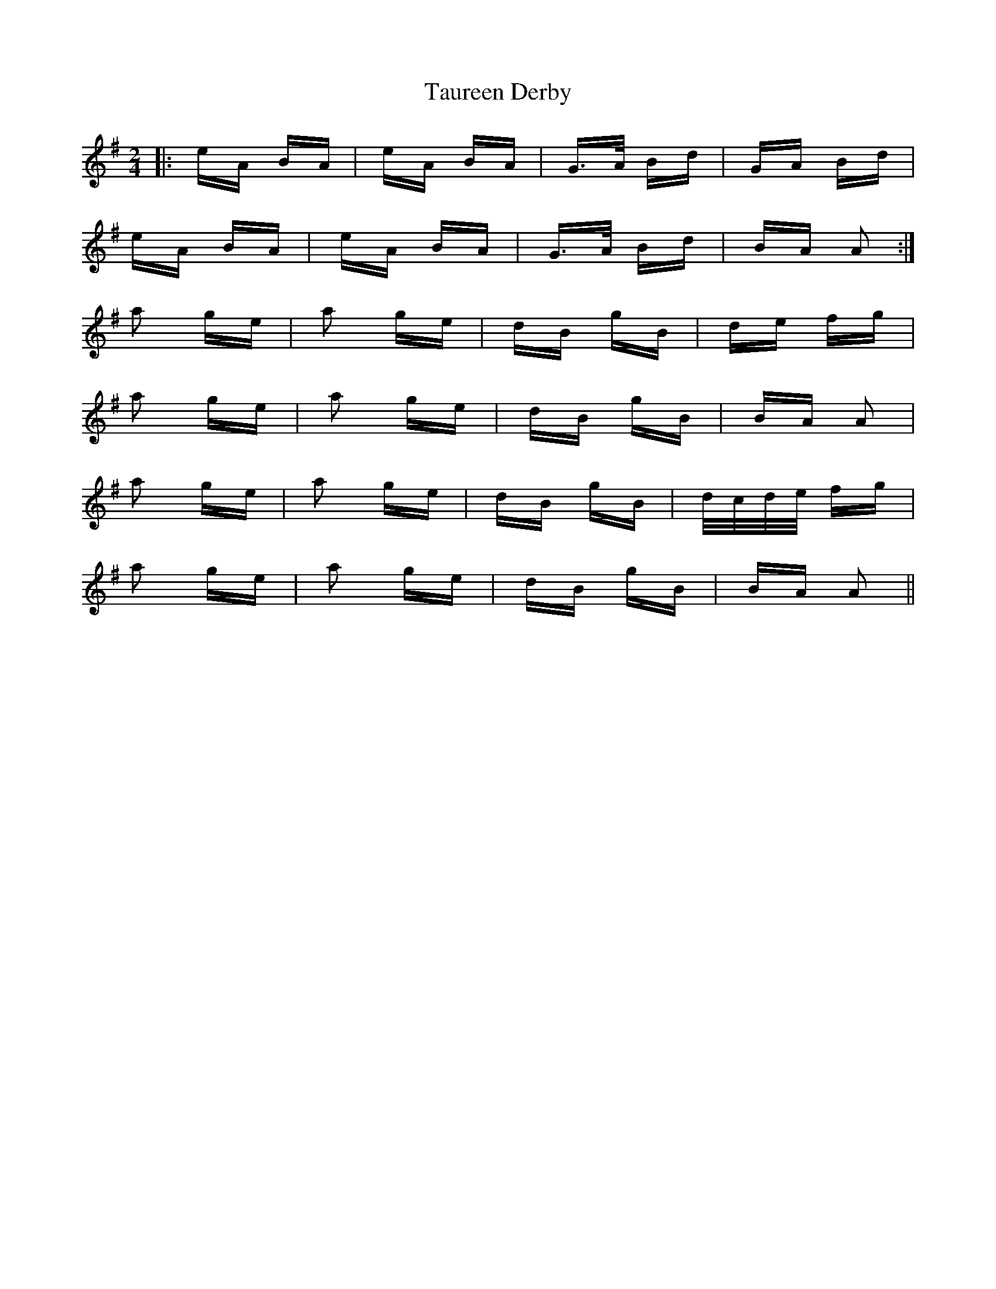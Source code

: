 X: 39522
T: Taureen Derby
R: polka
M: 2/4
K: Adorian
|:eA BA|eA BA|G>A Bd|GA Bd|
eA BA|eA BA|G>A Bd|BA A2:|
a2 ge|a2 ge|dB gB|de fg|
a2 ge|a2 ge|dB gB|BA A2|
a2 ge|a2 ge|dB gB|d/c/d/e/ fg|
a2 ge|a2 ge|dB gB|BA A2||

